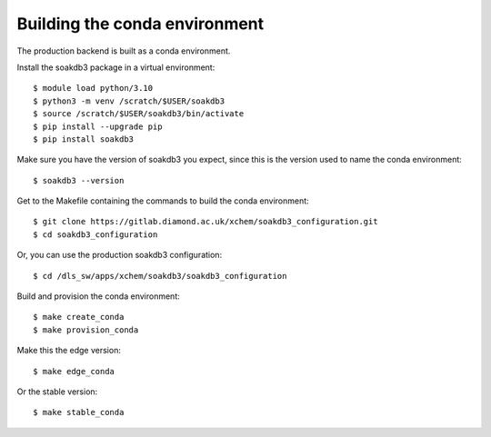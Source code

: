 Building the conda environment
=======================================================================

The production backend is built as a conda environment.

Install the soakdb3 package in a virtual environment::

    $ module load python/3.10
    $ python3 -m venv /scratch/$USER/soakdb3
    $ source /scratch/$USER/soakdb3/bin/activate
    $ pip install --upgrade pip
    $ pip install soakdb3

Make sure you have the version of soakdb3 you expect, since this is the version used to name the conda environment::

    $ soakdb3 --version

Get to the Makefile containing the commands to build the conda environment::

    $ git clone https://gitlab.diamond.ac.uk/xchem/soakdb3_configuration.git
    $ cd soakdb3_configuration

Or, you can use the production soakdb3 configuration::

    $ cd /dls_sw/apps/xchem/soakdb3/soakdb3_configuration

Build and provision the conda environment::

    $ make create_conda
    $ make provision_conda

Make this the edge version::

    $ make edge_conda

Or the stable version::

    $ make stable_conda
